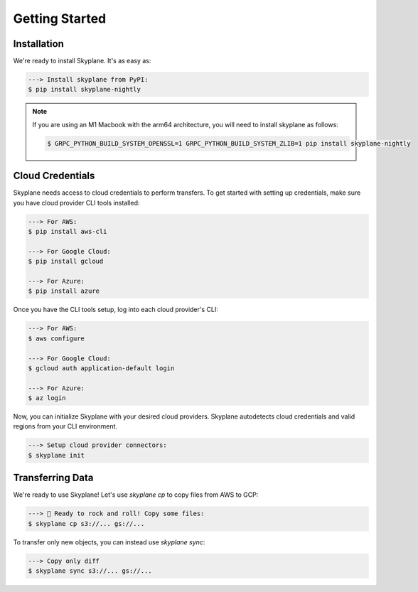 ***************
Getting Started
***************

Installation
-----------------------
We're ready to install Skyplane. It's as easy as:

.. code-block:: bash

   ---> Install skyplane from PyPI:
   $ pip install skyplane-nightly

.. dropdown for M1 Macbook users
.. note::

   If you are using an M1 Macbook with the arm64 architecture, you will need to install skyplane as follows:

   .. code-block:: bash

      $ GRPC_PYTHON_BUILD_SYSTEM_OPENSSL=1 GRPC_PYTHON_BUILD_SYSTEM_ZLIB=1 pip install skyplane-nightly

Cloud Credentials
-----------------------
Skyplane needs access to cloud credentials to perform transfers. To get started with setting up credentials, make sure you have cloud provider CLI tools installed: 

.. code-block:: bash

   ---> For AWS:
   $ pip install aws-cli

   ---> For Google Cloud:
   $ pip install gcloud

   ---> For Azure:
   $ pip install azure

Once you have the CLI tools setup, log into each cloud provider's CLI: 

.. code-block:: bash

   ---> For AWS:
   $ aws configure

   ---> For Google Cloud:
   $ gcloud auth application-default login

   ---> For Azure:
   $ az login

Now, you can initialize Skyplane with your desired cloud providers. Skyplane autodetects cloud credentials and valid regions from your CLI environment.

.. code-block:: bash
   
   ---> Setup cloud provider connectors:
   $ skyplane init


Transferring Data
-------------------

We're ready to use Skyplane! Let's use `skyplane cp` to copy files from AWS to GCP:

.. code-block:: bash

   ---> 🎸 Ready to rock and roll! Copy some files:
   $ skyplane cp s3://... gs://...

To transfer only new objects, you can instead use `skyplane sync`: 

.. code-block:: bash

   ---> Copy only diff
   $ skyplane sync s3://... gs://...
